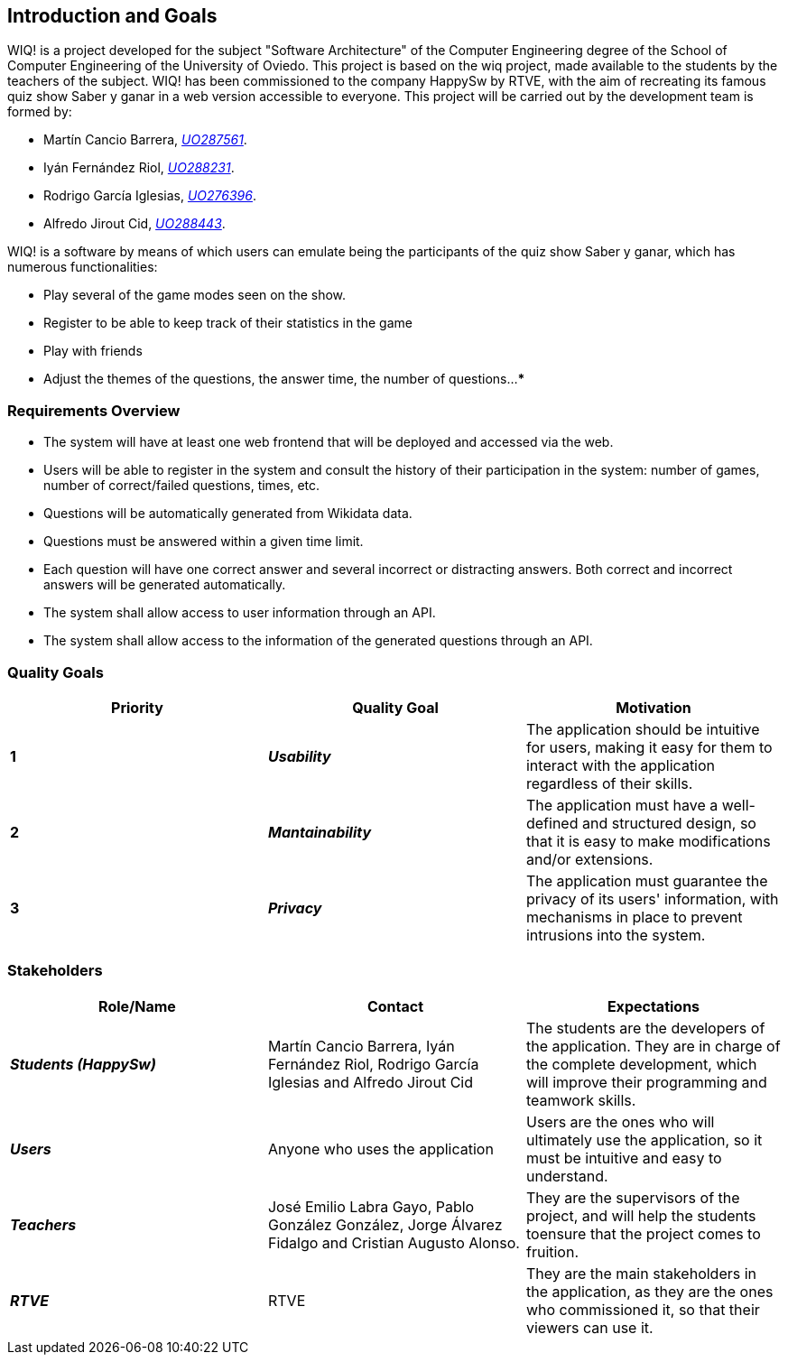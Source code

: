 ifndef::imagesdir[:imagesdir: ../images]

[[section-introduction-and-goals]]
== Introduction and Goals

WIQ! is a project developed for the subject "Software Architecture" of the Computer Engineering degree of the School of Computer Engineering of the University of Oviedo. This project is based on the wiq project, made available to the students by the teachers of the subject.
WIQ! has been commissioned to the company HappySw by RTVE, with the aim of recreating its famous quiz show Saber y ganar in a web version accessible to everyone. This project will be carried out by the development team is formed by:

* Martín Cancio Barrera, mailto:UO287561@uniovi.es[_UO287561_].

* Iyán Fernández Riol, mailto:UO288231@uniovi.es[_UO288231_].

* Rodrigo García Iglesias, mailto:UO276396@uniovi.es[_UO276396_].

* Alfredo Jirout Cid, mailto:UO288443@uniovi.es[_UO288443_]. 

WIQ! is a software by means of which users can emulate being the participants of the quiz show Saber y ganar, which has numerous functionalities:

* Play several of the game modes seen on the show.

* Register to be able to keep track of their statistics in the game

* Play with friends

* Adjust the themes of the questions, the answer time, the number of questions...
***

=== Requirements Overview

* The system will have at least one web frontend that will be deployed and accessed via the web.
* Users will be able to register in the system and consult the history of their participation in the system: number of games, number of correct/failed questions, times, etc.
* Questions will be automatically generated from Wikidata data.
* Questions must be answered within a given time limit.
* Each question will have one correct answer and several incorrect or distracting answers. Both correct and incorrect answers will be generated automatically.
* The system shall allow access to user information through an API.
* The system shall allow access to the information of the generated questions through an API.

=== Quality Goals

[options="header"]
|===
| Priority | Quality Goal | Motivation

| *1*
| *_Usability_*
| The application should be intuitive for users, making it easy for them to interact with the application regardless of their skills.

| *2*
| *_Mantainability_*
| The application must have a well-defined and structured design, so that it is easy to make modifications and/or extensions.

| *3*
| *_Privacy_*
| The application must guarantee the privacy of its users' information, with mechanisms in place to prevent intrusions into the system.
|===

=== Stakeholders

[options="header"]
|===
|Role/Name|Contact|Expectations 

| *_Students (HappySw)_*
| Martín Cancio Barrera, Iyán Fernández Riol, Rodrigo García Iglesias and Alfredo Jirout Cid
| The students are the developers of the application. They are in charge of the complete development, which will improve their programming and teamwork skills.

| *_Users_*
| Anyone who uses the application
| Users are the ones who will ultimately use the application, so it must be intuitive and easy to understand.

| *_Teachers_*
| José Emilio Labra Gayo, Pablo González González, Jorge Álvarez Fidalgo and  Cristian Augusto Alonso. 
| They are the supervisors of the project, and will help the students toensure that the project comes to fruition.

| *_RTVE_*
| RTVE
| They are the main stakeholders in the application, as they are the ones who commissioned it, so that their viewers can use it.
|===
